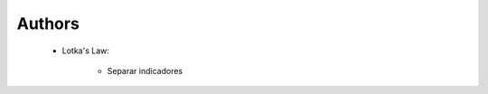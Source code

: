 Authors
^^^^^^^^^^^^^^^^^^^^^^^^^^^^^^^^^^^^^^^^^^^^^^^^^^^^^^^^^^^^^^^^^

   .. toctree::
      most_frequent_authors
      most_global_cited_authors
      most_local_cited_authors
      authors_production_over_time

   * Lotka's Law:

      .. toctree::
         lotka_law

      * Separar indicadores

   .. toctree::
      author_impact



